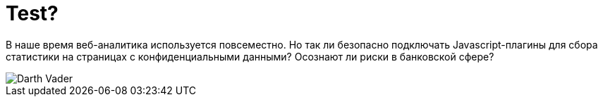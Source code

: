 // = Your Blog title
// See https://hubpress.gitbooks.io/hubpress-knowledgebase/content/ for information about the parameters.
// :hp-image: /covers/cover.png
// :published_at: 2019-01-31
// :hp-tags: HubPress, Blog, Open_Source,
// :hp-alt-title: My English Title
= Test?

В наше время веб-аналитика используется повсеместно. Но так ли безопасно подключать Javascript-плагины для сбора статистики на страницах с конфиденциальными данными? Осознают ли риски в банковской сфере?

:hp-image: /images/Darth-Vader.png

image::https://github.com/dsp25no/blog.dsp25no.ru/images/Darth-Vader.png[]